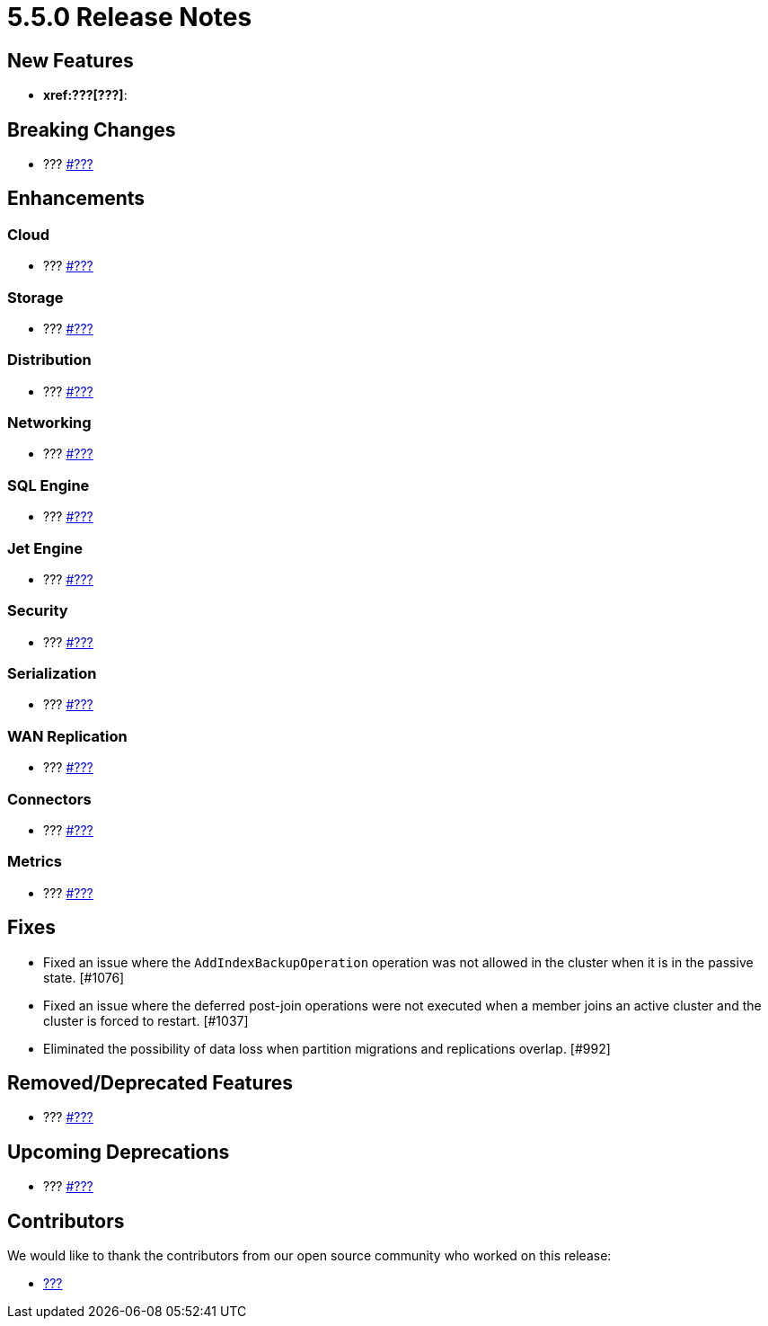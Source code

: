= 5.5.0 Release Notes


== New Features

* **xref:???[???]**: 

== Breaking Changes

* ???
https://github.com/hazelcast/hazelcast/pull/???[#???]

== Enhancements

=== Cloud

* ???
https://github.com/hazelcast/hazelcast/pull/???[#???]

=== Storage

* ???
https://github.com/hazelcast/hazelcast/pull/???[#???]

=== Distribution

* ???
https://github.com/hazelcast/hazelcast/pull/???[#???]

=== Networking

* ???
https://github.com/hazelcast/hazelcast/pull/???[#???]

=== SQL Engine

* ???
https://github.com/hazelcast/hazelcast/pull/???[#???]

=== Jet Engine

* ???
https://github.com/hazelcast/hazelcast/pull/???[#???]

=== Security

* ???
https://github.com/hazelcast/hazelcast/pull/???[#???]

=== Serialization

* ???
https://github.com/hazelcast/hazelcast/pull/???[#???]

=== WAN Replication

* ???
https://github.com/hazelcast/hazelcast/pull/???[#???]

=== Connectors

* ???
https://github.com/hazelcast/hazelcast/pull/???[#???]

=== Metrics

* ???
https://github.com/hazelcast/hazelcast/pull/???[#???]

== Fixes

* Fixed an issue where the `AddIndexBackupOperation` operation was not allowed in the cluster when it is in the passive state. [#1076]
* Fixed an issue where the deferred post-join operations were not executed when a member joins an active cluster and the cluster is forced to restart. [#1037]
* Eliminated the possibility of data loss when partition migrations and replications overlap. [#992]

== Removed/Deprecated Features

* ???
https://github.com/hazelcast/hazelcast/pull/???[#???]

== Upcoming Deprecations

* ???
https://github.com/hazelcast/hazelcast/pull/???[#???]

== Contributors

We would like to thank the contributors from our open source community
who worked on this release:

* https://github.com/???[???]
